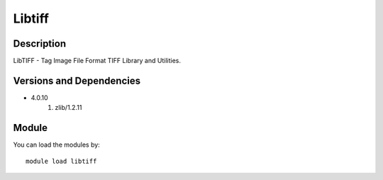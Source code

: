 .. _backbone-label:

Libtiff
==============================

Description
~~~~~~~~
LibTIFF - Tag Image File Format TIFF Library and Utilities.

Versions and Dependencies
~~~~~~~~
- 4.0.10
   #. zlib/1.2.11

Module
~~~~~~~~
You can load the modules by::

    module load libtiff

